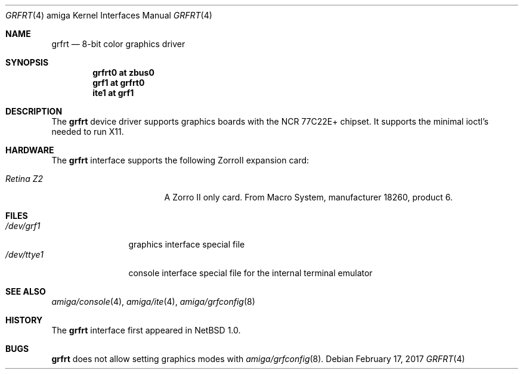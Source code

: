 .\"	$NetBSD: grfrt.4,v 1.6.46.1 2017/03/20 06:57:04 pgoyette Exp $
.\"
.\" Copyright (c) 1997 The NetBSD Foundation, Inc.
.\" All rights reserved.
.\"
.\" Redistribution and use in source and binary forms, with or without
.\" modification, are permitted provided that the following conditions
.\" are met:
.\" 1. Redistributions of source code must retain the above copyright
.\"    notice, this list of conditions and the following disclaimer.
.\" 2. Redistributions in binary form must reproduce the above copyright
.\"    notice, this list of conditions and the following disclaimer in the
.\"    documentation and/or other materials provided with the distribution.
.\"
.\" THIS SOFTWARE IS PROVIDED BY THE NETBSD FOUNDATION, INC. AND CONTRIBUTORS
.\" ``AS IS'' AND ANY EXPRESS OR IMPLIED WARRANTIES, INCLUDING, BUT NOT LIMITED
.\" TO, THE IMPLIED WARRANTIES OF MERCHANTABILITY AND FITNESS FOR A PARTICULAR
.\" PURPOSE ARE DISCLAIMED.  IN NO EVENT SHALL THE FOUNDATION OR CONTRIBUTORS
.\" BE LIABLE FOR ANY DIRECT, INDIRECT, INCIDENTAL, SPECIAL, EXEMPLARY, OR
.\" CONSEQUENTIAL DAMAGES (INCLUDING, BUT NOT LIMITED TO, PROCUREMENT OF
.\" SUBSTITUTE GOODS OR SERVICES; LOSS OF USE, DATA, OR PROFITS; OR BUSINESS
.\" INTERRUPTION) HOWEVER CAUSED AND ON ANY THEORY OF LIABILITY, WHETHER IN
.\" CONTRACT, STRICT LIABILITY, OR TORT (INCLUDING NEGLIGENCE OR OTHERWISE)
.\" ARISING IN ANY WAY OUT OF THE USE OF THIS SOFTWARE, EVEN IF ADVISED OF THE
.\" POSSIBILITY OF SUCH DAMAGE.
.\"
.Dd February 17, 2017
.Dt GRFRT 4 amiga
.Os
.Sh NAME
.Nm grfrt
.Nd 8-bit color graphics driver
.Sh SYNOPSIS
.Cd "grfrt0 at zbus0"
.Cd "grf1 at grfrt0"
.Cd "ite1 at grf1"
.Sh DESCRIPTION
The
.Nm
device driver supports graphics boards with the NCR 77C22E+ chipset.
It supports the minimal ioctl's needed to run X11.
.Sh HARDWARE
The
.Nm
interface supports the following ZorroII expansion card:
.Bl -tag -width "xxxxxxxxx" -offset indent
.It Em Retina Z2
A Zorro II only card. From Macro System, manufacturer 18260,
product 6.
.El
.Sh FILES
.Bl -tag -width "xxxxxxxxxx" -compact
.It Pa /dev/grf1
graphics interface special file
.It Pa /dev/ttye1
console interface special file for the internal terminal emulator
.El
.Sh SEE ALSO
.Xr amiga/console 4 ,
.Xr amiga/ite 4 ,
.Xr amiga/grfconfig 8
.Sh HISTORY
The
.Nm
interface first appeared in
.Nx 1.0 .
.Sh BUGS
.Nm
does not allow setting graphics modes with
.Xr amiga/grfconfig 8 .
